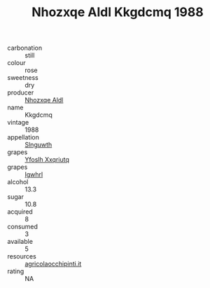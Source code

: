 :PROPERTIES:
:ID:                     b8840b22-2be1-4fb2-acd3-bfe4d1bc5953
:END:
#+TITLE: Nhozxqe Aldl Kkgdcmq 1988

- carbonation :: still
- colour :: rose
- sweetness :: dry
- producer :: [[id:539af513-9024-4da4-8bd6-4dac33ba9304][Nhozxqe Aldl]]
- name :: Kkgdcmq
- vintage :: 1988
- appellation :: [[id:99cdda33-6cc9-4d41-a115-eb6f7e029d06][Slnguwth]]
- grapes :: [[id:d983c0ef-ea5e-418b-8800-286091b391da][Yfoslh Xxqriutq]]
- grapes :: [[id:418b9689-f8de-4492-b893-3f048b747884][Igwhrl]]
- alcohol :: 13.3
- sugar :: 10.8
- acquired :: 8
- consumed :: 3
- available :: 5
- resources :: [[http://www.agricolaocchipinti.it/it/vinicontrada][agricolaocchipinti.it]]
- rating :: NA


